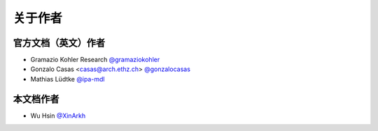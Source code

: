 关于作者
========


官方文档（英文）作者
-------------------------

* Gramazio Kohler Research `@gramaziokohler <https://github.com/gramaziokohler>`_
* Gonzalo Casas <casas@arch.ethz.ch> `@gonzalocasas <https://github.com/gonzalocasas>`_
* Mathias Lüdtke `@ipa-mdl <https://github.com/ipa-mdl>`_


本文档作者
----------

* Wu Hsin `@XinArkh <https://github.com/XinArkh>`_